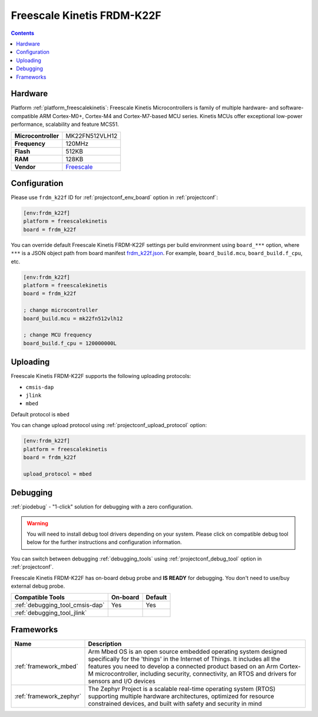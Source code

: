 
.. _board_freescalekinetis_frdm_k22f:

Freescale Kinetis FRDM-K22F
===========================

.. contents::

Hardware
--------

Platform :ref:`platform_freescalekinetis`: Freescale Kinetis Microcontrollers is family of multiple hardware- and software-compatible ARM Cortex-M0+, Cortex-M4 and Cortex-M7-based MCU series. Kinetis MCUs offer exceptional low-power performance, scalability and feature MCS51.

.. list-table::

  * - **Microcontroller**
    - MK22FN512VLH12
  * - **Frequency**
    - 120MHz
  * - **Flash**
    - 512KB
  * - **RAM**
    - 128KB
  * - **Vendor**
    - `Freescale <https://developer.mbed.org/platforms/FRDM-K22F/?utm_source=platformio.org&utm_medium=docs>`__


Configuration
-------------

Please use ``frdm_k22f`` ID for :ref:`projectconf_env_board` option in :ref:`projectconf`:

.. code-block:: ini

  [env:frdm_k22f]
  platform = freescalekinetis
  board = frdm_k22f

You can override default Freescale Kinetis FRDM-K22F settings per build environment using
``board_***`` option, where ``***`` is a JSON object path from
board manifest `frdm_k22f.json <https://github.com/platformio/platform-freescalekinetis/blob/master/boards/frdm_k22f.json>`_. For example,
``board_build.mcu``, ``board_build.f_cpu``, etc.

.. code-block:: ini

  [env:frdm_k22f]
  platform = freescalekinetis
  board = frdm_k22f

  ; change microcontroller
  board_build.mcu = mk22fn512vlh12

  ; change MCU frequency
  board_build.f_cpu = 120000000L


Uploading
---------
Freescale Kinetis FRDM-K22F supports the following uploading protocols:

* ``cmsis-dap``
* ``jlink``
* ``mbed``

Default protocol is ``mbed``

You can change upload protocol using :ref:`projectconf_upload_protocol` option:

.. code-block:: ini

  [env:frdm_k22f]
  platform = freescalekinetis
  board = frdm_k22f

  upload_protocol = mbed

Debugging
---------

:ref:`piodebug` - "1-click" solution for debugging with a zero configuration.

.. warning::
    You will need to install debug tool drivers depending on your system.
    Please click on compatible debug tool below for the further
    instructions and configuration information.

You can switch between debugging :ref:`debugging_tools` using
:ref:`projectconf_debug_tool` option in :ref:`projectconf`.

Freescale Kinetis FRDM-K22F has on-board debug probe and **IS READY** for debugging. You don't need to use/buy external debug probe.

.. list-table::
  :header-rows:  1

  * - Compatible Tools
    - On-board
    - Default
  * - :ref:`debugging_tool_cmsis-dap`
    - Yes
    - Yes
  * - :ref:`debugging_tool_jlink`
    -
    -

Frameworks
----------
.. list-table::
    :header-rows:  1

    * - Name
      - Description

    * - :ref:`framework_mbed`
      - Arm Mbed OS is an open source embedded operating system designed specifically for the 'things' in the Internet of Things. It includes all the features you need to develop a connected product based on an Arm Cortex-M microcontroller, including security, connectivity, an RTOS and drivers for sensors and I/O devices

    * - :ref:`framework_zephyr`
      - The Zephyr Project is a scalable real-time operating system (RTOS) supporting multiple hardware architectures, optimized for resource constrained devices, and built with safety and security in mind
